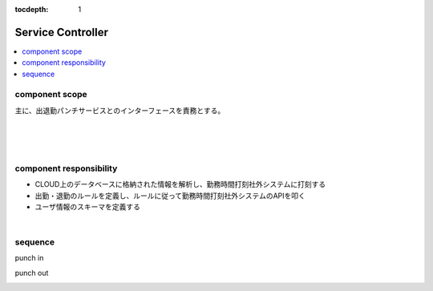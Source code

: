 :tocdepth: 1

################################
Service Controller
################################

.. contents::
   :depth: 2
   :local:

component scope
=============================

主に、出退勤パンチサービスとのインターフェースを責務とする。

.. image:: ../_static/images/02_03_001.png
 :scale: 60


|
|
|

component responsibility
=============================

* CLOUD上のデータベースに格納された情報を解析し、勤務時間打刻社外システムに打刻する
* 出勤・退勤のルールを定義し、ルールに従って勤務時間打刻社外システムのAPIを叩く
* ユーザ情報のスキーマを定義する

|

sequence
=============================

punch in

.. image:: ../_static/images/02_03_002.png
 :scale: 60

punch out

.. image:: ../_static/images/02_03_003.png
 :scale: 60

